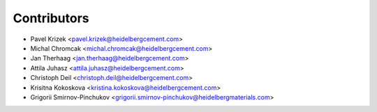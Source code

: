 ============
Contributors
============

* Pavel Krizek <pavel.krizek@heidelbergcement.com>
* Michal Chromcak <michal.chromcak@heidelbergcement.com>
* Jan Therhaag <jan.therhaag@heidelbergcement.com>
* Attila Juhasz <attila.juhasz@heidelbergcement.com>
* Christoph Deil <christoph.deil@heidelbergcement.com>
* Krisitna Kokoskova <kristina.kokoskova@heidelbergcement.com>
* Grigorii Smirnov-Pinchukov <grigorii.smirnov-pinchukov@heidelbergmaterials.com>
